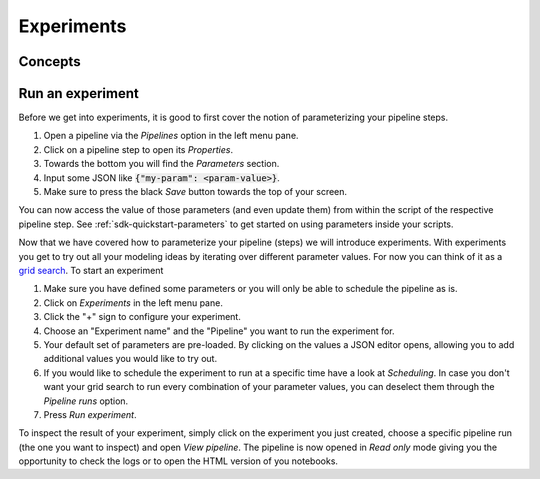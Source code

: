 .. _experiments:

Experiments
===========

Concepts
--------
.. For reproducibility we make a full snapshot by copying the project directory. So make sure to put
   data in `/data` or some other data source, otherwise it will be copied for experiments.

Run an experiment
-----------------
Before we get into experiments, it is good to first cover the notion of parameterizing your pipeline
steps.

1. Open a pipeline via the *Pipelines* option in the left menu pane.
2. Click on a pipeline step to open its *Properties*.
3. Towards the bottom you will find the *Parameters* section. 
4. Input some JSON like :code:`{"my-param": <param-value>}`.
5. Make sure to press the black *Save* button towards the top of your screen.

You can now access the value of those parameters (and even update them) from within the script of
the respective pipeline step.  See :ref:`sdk-quickstart-parameters` to get started on using
parameters inside your scripts.

Now that we have covered how to parameterize your pipeline (steps) we will introduce experiments.
With experiments you get to try out all your modeling ideas by iterating over different parameter
values. For now you can think of it as a `grid search
<https://scikit-learn.org/stable/modules/grid_search.html>`_. To start an experiment

1. Make sure you have defined some parameters or you will only be able to schedule the pipeline as
   is.
2. Click on *Experiments* in the left menu pane.
3. Click the "+" sign to configure your experiment.
4. Choose an "Experiment name" and the "Pipeline" you want to run the experiment for.
5. Your default set of parameters are pre-loaded. By clicking on the values a JSON editor opens,
   allowing you to add additional values you would like to try out.
6. If you would like to schedule the experiment to run at a specific time have a look at
   *Scheduling*. In case you don't want your grid search to run every combination of your parameter
   values, you can deselect them through the *Pipeline runs* option.
7. Press *Run experiment*.

To inspect the result of your experiment, simply click on the experiment you just created, choose a
specific pipeline run (the one you want to inspect) and open *View pipeline*. The pipeline is now
opened in *Read only* mode giving you the opportunity to check the logs or to open the HTML version
of you notebooks.
